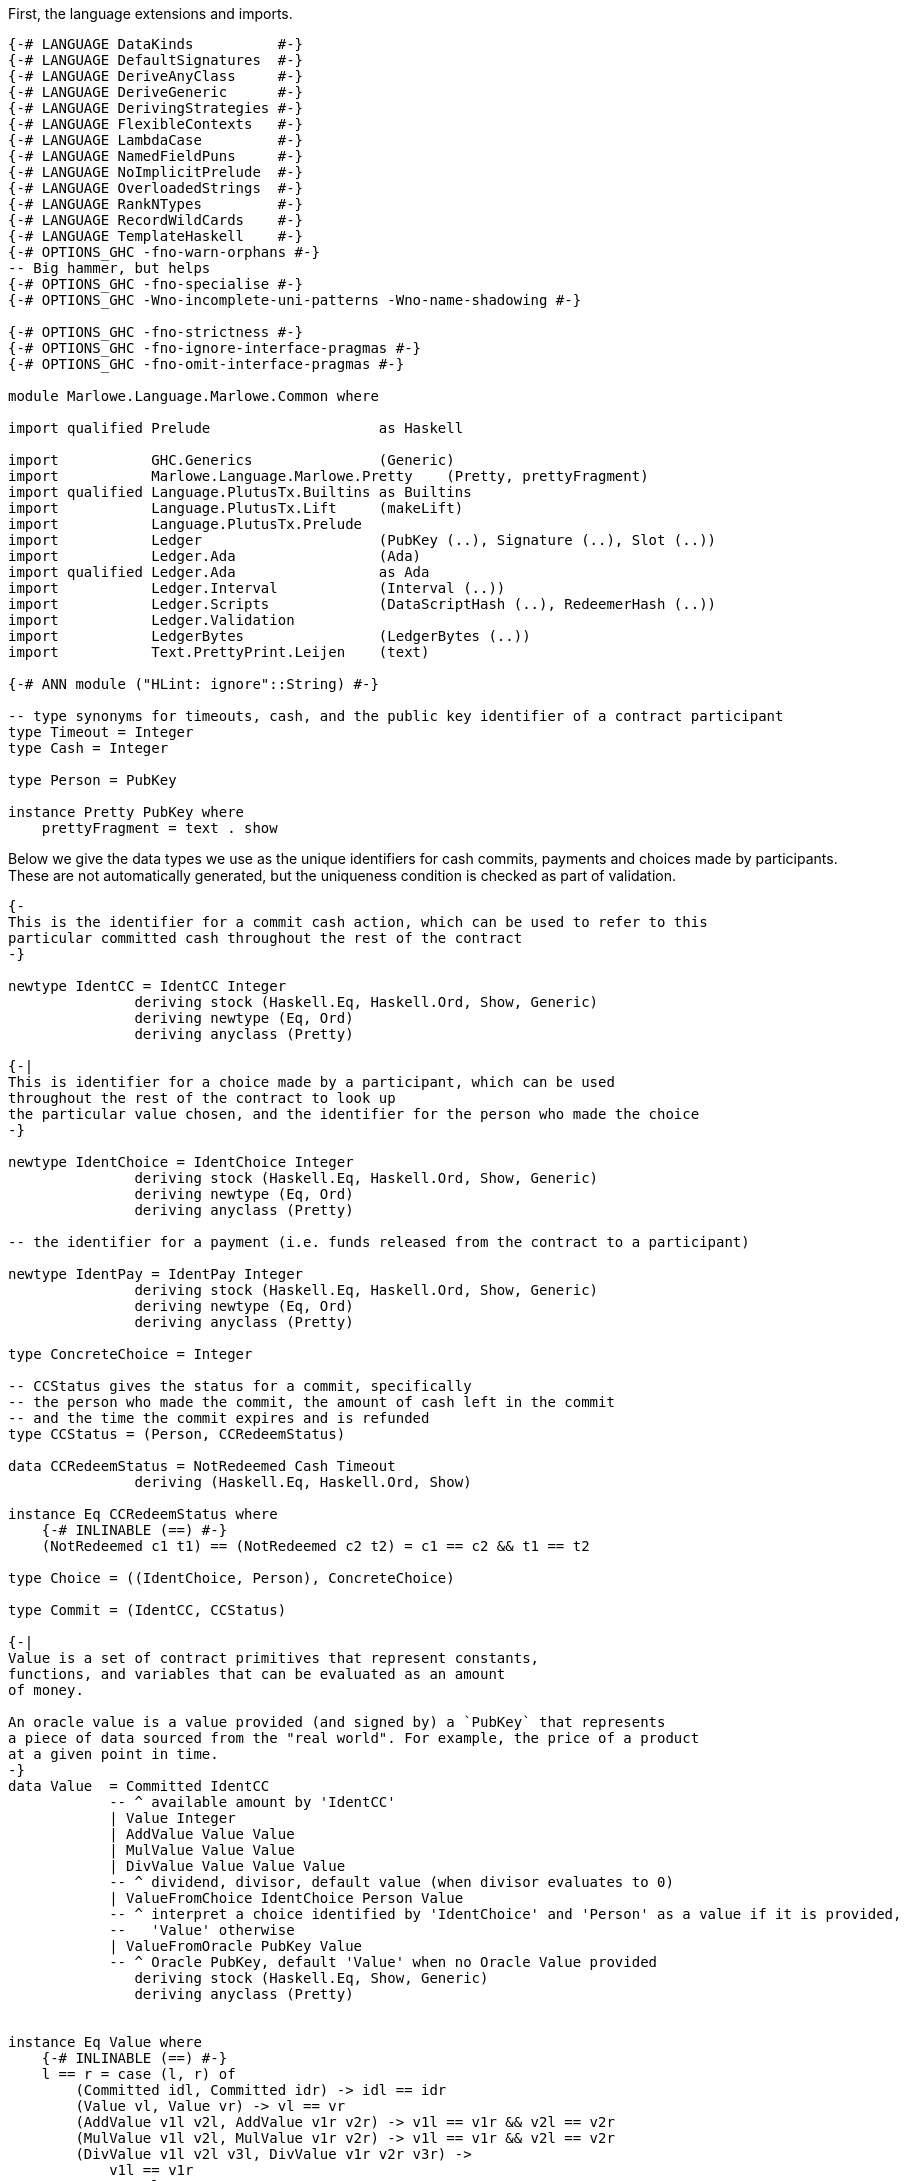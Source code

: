 First, the language extensions and imports.

[source,haskell]
----
{-# LANGUAGE DataKinds          #-}
{-# LANGUAGE DefaultSignatures  #-}
{-# LANGUAGE DeriveAnyClass     #-}
{-# LANGUAGE DeriveGeneric      #-}
{-# LANGUAGE DerivingStrategies #-}
{-# LANGUAGE FlexibleContexts   #-}
{-# LANGUAGE LambdaCase         #-}
{-# LANGUAGE NamedFieldPuns     #-}
{-# LANGUAGE NoImplicitPrelude  #-}
{-# LANGUAGE OverloadedStrings  #-}
{-# LANGUAGE RankNTypes         #-}
{-# LANGUAGE RecordWildCards    #-}
{-# LANGUAGE TemplateHaskell    #-}
{-# OPTIONS_GHC -fno-warn-orphans #-}
-- Big hammer, but helps
{-# OPTIONS_GHC -fno-specialise #-}
{-# OPTIONS_GHC -Wno-incomplete-uni-patterns -Wno-name-shadowing #-}

{-# OPTIONS_GHC -fno-strictness #-}
{-# OPTIONS_GHC -fno-ignore-interface-pragmas #-}
{-# OPTIONS_GHC -fno-omit-interface-pragmas #-}

module Marlowe.Language.Marlowe.Common where

import qualified Prelude                    as Haskell

import           GHC.Generics               (Generic)
import           Marlowe.Language.Marlowe.Pretty    (Pretty, prettyFragment)
import qualified Language.PlutusTx.Builtins as Builtins
import           Language.PlutusTx.Lift     (makeLift)
import           Language.PlutusTx.Prelude
import           Ledger                     (PubKey (..), Signature (..), Slot (..))
import           Ledger.Ada                 (Ada)
import qualified Ledger.Ada                 as Ada
import           Ledger.Interval            (Interval (..))
import           Ledger.Scripts             (DataScriptHash (..), RedeemerHash (..))
import           Ledger.Validation
import           LedgerBytes                (LedgerBytes (..))
import           Text.PrettyPrint.Leijen    (text)

{-# ANN module ("HLint: ignore"::String) #-}

-- type synonyms for timeouts, cash, and the public key identifier of a contract participant
type Timeout = Integer
type Cash = Integer

type Person = PubKey

instance Pretty PubKey where
    prettyFragment = text . show
----

Below we give the data types we use as the unique identifiers for cash commits,
payments and choices made by participants. These are not automatically generated,
but the uniqueness condition is checked as part of validation.

[source,haskell]
----


{-
This is the identifier for a commit cash action, which can be used to refer to this
particular committed cash throughout the rest of the contract
-}

newtype IdentCC = IdentCC Integer
               deriving stock (Haskell.Eq, Haskell.Ord, Show, Generic)
               deriving newtype (Eq, Ord)
               deriving anyclass (Pretty)

{-|
This is identifier for a choice made by a participant, which can be used
throughout the rest of the contract to look up
the particular value chosen, and the identifier for the person who made the choice
-}

newtype IdentChoice = IdentChoice Integer
               deriving stock (Haskell.Eq, Haskell.Ord, Show, Generic)
               deriving newtype (Eq, Ord)
               deriving anyclass (Pretty)

-- the identifier for a payment (i.e. funds released from the contract to a participant)

newtype IdentPay = IdentPay Integer
               deriving stock (Haskell.Eq, Haskell.Ord, Show, Generic)
               deriving newtype (Eq, Ord)
               deriving anyclass (Pretty)

type ConcreteChoice = Integer

-- CCStatus gives the status for a commit, specifically
-- the person who made the commit, the amount of cash left in the commit
-- and the time the commit expires and is refunded
type CCStatus = (Person, CCRedeemStatus)

data CCRedeemStatus = NotRedeemed Cash Timeout
               deriving (Haskell.Eq, Haskell.Ord, Show)

instance Eq CCRedeemStatus where
    {-# INLINABLE (==) #-}
    (NotRedeemed c1 t1) == (NotRedeemed c2 t2) = c1 == c2 && t1 == t2

type Choice = ((IdentChoice, Person), ConcreteChoice)

type Commit = (IdentCC, CCStatus)

{-|
Value is a set of contract primitives that represent constants,
functions, and variables that can be evaluated as an amount
of money.

An oracle value is a value provided (and signed by) a `PubKey` that represents
a piece of data sourced from the "real world". For example, the price of a product
at a given point in time.
-}
data Value  = Committed IdentCC
            -- ^ available amount by 'IdentCC'
            | Value Integer
            | AddValue Value Value
            | MulValue Value Value
            | DivValue Value Value Value
            -- ^ dividend, divisor, default value (when divisor evaluates to 0)
            | ValueFromChoice IdentChoice Person Value
            -- ^ interpret a choice identified by 'IdentChoice' and 'Person' as a value if it is provided,
            --   'Value' otherwise
            | ValueFromOracle PubKey Value
            -- ^ Oracle PubKey, default 'Value' when no Oracle Value provided
               deriving stock (Haskell.Eq, Show, Generic)
               deriving anyclass (Pretty)


instance Eq Value where
    {-# INLINABLE (==) #-}
    l == r = case (l, r) of
        (Committed idl, Committed idr) -> idl == idr
        (Value vl, Value vr) -> vl == vr
        (AddValue v1l v2l, AddValue v1r v2r) -> v1l == v1r && v2l == v2r
        (MulValue v1l v2l, MulValue v1r v2r) -> v1l == v1r && v2l == v2r
        (DivValue v1l v2l v3l, DivValue v1r v2r v3r) ->
            v1l == v1r
            && v2l == v2r
            && v3l == v3r
        (ValueFromChoice (IdentChoice idl) pkl vl, ValueFromChoice (IdentChoice idr) pkr vr) ->
            idl == idr
            && pkl == pkr
            && vl == vr
        (ValueFromOracle pkl vl, ValueFromOracle pkr vr) -> pkl == pkr && vl == vr
        _ -> False

----

    Observation is a constructor for predicates on outer world and contract 'State'.
    It represents the subset of predicates
    which can be evaluated within a contract.

[source,haskell]
----
data Observation = BelowTimeout Integer
            -- ^ the current time is less than or equal to the given integer
            | AndObs Observation Observation
            | OrObs Observation Observation
            | NotObs Observation
            | PersonChoseThis IdentChoice Person ConcreteChoice
            | PersonChoseSomething IdentChoice Person
            | ValueGE Value Value
            -- ^ first amount is greater than or equal to the second
            | TrueObs
            | FalseObs
               deriving stock (Haskell.Eq, Show, Generic)
               deriving anyclass (Pretty)

instance Eq Observation where
    {-# INLINABLE (==) #-}
    l == r = case (l, r) of
            (BelowTimeout tl, BelowTimeout tr) -> tl == tr
            (AndObs o1l o2l, AndObs o1r o2r) -> o1l == o1r && o2l == o2r
            (OrObs o1l o2l, OrObs o1r o2r) -> o1l == o1r && o2l == o2r
            (NotObs ol, NotObs or) -> ol == or
            (PersonChoseThis (IdentChoice idl) pkl cl, PersonChoseThis (IdentChoice idr) pkr cr) ->
                idl == idr && pkl == pkr && cl == cr
            (PersonChoseSomething (IdentChoice idl) pkl, PersonChoseSomething (IdentChoice idr) pkr) ->
                idl == idr && pkl == pkr
            (ValueGE v1l v2l, ValueGE v1r v2r) -> v1l == v1r && v2l == v2r
            (TrueObs, TrueObs) -> True
            (FalseObs, FalseObs) -> True
            _ -> False

{-| Marlowe Contract Data Type
-}
data Contract = Null                                                             -- <1>
            | CommitCash IdentCC PubKey Value Timeout Timeout Contract Contract  -- <2>
            | RedeemCC IdentCC Contract                                          -- <3>
            | Pay IdentPay Person Person Value Timeout Contract                  -- <4>
            | Both Contract Contract                                             -- <5>
            | Choice Observation Contract Contract                               -- <6>
            | When Observation Timeout Contract Contract                         -- <7>
               deriving stock (Haskell.Eq, Show, Generic)
               deriving anyclass (Pretty)
----
<1> `Null` is the trivial contract, where no participants can perform any actions
and there is no more program to execute. This contract is always fulfilled!

<2> `CommitCash idC pk v t1 t2 c1 c2` constructor allows a participant to commit cash
to a contract, taking the following arguments

* `idC` - unique identifier of this cash commit
* `pk`  - the (public key) ID of the person who is expected to commit the cash
* `v`   - the amount of cash to be committed
* `t1`  - the block (slot) number after which the commit can no longer be made,
and the contract continues as `c2`
* `t2`  - the block (slot) number after which the cash committed by `pk` to this
contract will be returned to `pk` at this time, and every other commit belonging to
the contract at that time will also be returned to the participant who made it
* `c1`  - the contract as which `CommitCash idC pk v t1 t2 c1 c2` continues
when `p` makes the commit (of value `v` before time `t1`)
* `c2`  - the contract as which `CommitCash idC pk v t1 t2 c1 c2` continues
when `p` does not make the correct cash commit before the timeout

<3> `Redeem idC c` constructor represents the contract which refunds the cash
from commit with identity `idC` and proceeds as contract `c`

<4> `Pay idC pk1 pk2 v t c` constructor represents the contract paying
the cash amount `v` committed by person `pk1` to `pk2`, which must be done
before timeout time `t`, and then continue as contract `c`

<5> `Both c1 c2` constructor represents a contract that requires both
`c1` and `c2` to be fulfilled

<6> `Choice obs c1 c2` constructor represents the contract which is equivalent
to (evaluates to) `c1` when `obs` is true, and `c2` otherwise

<7> `When obs t c1 c2` constructor represents the contract that evaluates to
`c1` as soon as `obs` becomes true, provided it is at or before timeout `t`,
otherwise, it evaluates to `c2`

[source,haskell]
----
instance Eq Contract where
    {-# INLINABLE (==) #-}
    l == r = case (l, r) of
            (Null, Null) -> True
            (CommitCash (IdentCC idl) pkl vl t1l t2l c1l c2l, CommitCash (IdentCC idr) pkr vr t1r t2r c1r c2r) ->
                idl == idr
                && pkl == pkr
                && vl == vr
                && t1l == t1r && t2l == t2r
                && c1l ==c1r && c2l == c2r
            (RedeemCC (IdentCC idl) c1l, RedeemCC (IdentCC idr) c1r) -> idl == idr && c1l == c1r
            (Pay (IdentPay idl) pk1l pk2l vl tl cl, Pay (IdentPay idr) pk1r pk2r vr tr cr) ->
                idl == idr
                && pk1l == pk1r
                && pk2l == pk2r
                && vl == vr
                && tl == tr
                && cl == cr
            (Both c1l c2l, Both c1r c2r) -> c1l == c1r && c2l == c2r
            (Choice ol c1l c2l, Choice or c1r c2r) ->
                ol == or
                && c1l == c1r
                && c2l == c2r
            (When ol tl c1l c2l, When or tr c1r c2r) ->
                ol ==  or
                && tl ==  tr
                && c1l == c1r
                && c2l == c2r
            _ -> False


{-|
    This data structure stores the maximum value among the commit IDs,
    and the maximum value among the pay IDs for a given contract. It is
    used in the validation process.
-}
data ValidatorState = ValidatorState {
        maxCCId  :: Integer,
        maxPayId :: Integer
    }
----

The `State` data structure consists of information about the past actions of
contract participants. Specifically, the cash commits and the choices they
have made. This data is also needed to evaluate a term `c :: Contract`, in
addition to external factors such as the current time. The commits are sorted
by ascending expiration time.

[source,haskell]
----
data State = State {
        stateCommitted :: [Commit],
        stateChoices   :: [Choice]
    } deriving (Haskell.Eq, Haskell.Ord, Show)

instance Eq State where
    {-# INLINABLE (==) #-}
    (State commits1 choices1) == (State commits2 choices2) =
        commits1 == commits2 && choices1 == choices2

{-# INLINABLE emptyState #-}
emptyState :: State
emptyState = State { stateCommitted = [], stateChoices = [] }
----

The `InputCommand` data structure is a set of actions that can be performed
on a contract.
    Contract input command.
    'Commit', 'Payment', and 'Redeem' all require a proof
    that the transaction is issued by a particular party identified with /Public Key/.
    We require 'Signature' of TxHash signed with that /Public Key/.

    E.g. if we have
    @ CommitCash ident pubKey (Value 100) ... @
    then we require
    @ Commit ident signature(pubKey) @
    to validate that transaction.

[source,haskell]
----
data InputCommand = Commit IdentCC Signature
    | Payment IdentPay Signature
    | Redeem IdentCC Signature
    | SpendDeposit Signature
    | CreateContract
makeLift ''InputCommand

{-|
    Marlowe Contract Input.
    May contain oracle values and choices.
-}
data Input = Input InputCommand [OracleValue Integer] [Choice]
----

As we have discussed before, the data script of a contract represents its state.
This state must contain all the information necessary to determine what
funds belonging to the script can be unlocked at this time.
and the state of a Marlowe contract is the combination of what the `Contract`
data structure has been evaluated to be at this time, and the commits
and choices that have been made by participants up to this point.

[source,haskell]
----
data MarloweData = MarloweData {
        marloweState    :: State,
        marloweContract :: Contract
    }

makeLift ''IdentCC
makeLift ''IdentChoice
makeLift ''IdentPay
makeLift ''CCRedeemStatus
makeLift ''Value
makeLift ''Observation
makeLift ''Contract
makeLift ''ValidatorState
makeLift ''MarloweData
makeLift ''Input
makeLift ''State
----

The following function, `validateContract`, is _not_ the validator script for
Marlowe contracts. Rather, it is used to check the current validity of a `Contract`
given its `State`, and does not perform contract evaluation.
This validity check consists of making sure the IDs of the
commit and pay actions are valid (unique and stored in the correct order),
and that there is at least as much money locked
by the script (the `actualMoney'` argument) as the sum of the commits.

[source,haskell]
----
{-# INLINABLE validateContract #-}
{-| Contract validation.

    * Check that 'IdentCC' and 'IdentPay' identifiers are unique.
    We require identifiers to appear only in ascending order starting from 1,
    i.e. @ IdentCC 1 @ followed by @ IdentCC 2 @

    * Check that a contract locks at least the value claimed in its State commits.

    [Note] We do not validate 'Observation' because it can't lead to a wrong state.
    Same for 'Value'.
-}
validateContract :: State -> Contract -> Slot -> Ada -> Bool
validateContract State{stateCommitted} contract (Slot bn) actualMoney' = let

    actualMoney = Ada.toInt actualMoney'

    calcCommittedMoney :: [Commit] -> Cash -> Cash
    calcCommittedMoney [] r = r
    calcCommittedMoney ((_, (_, NotRedeemed money timeout)) : cs) acc = if bn `Builtins.greaterThanInteger` timeout
        then calcCommittedMoney cs acc
        else calcCommittedMoney cs (acc `Builtins.addInteger` money)

    checkBoth :: ValidatorState -> Contract -> Contract -> (ValidatorState, Bool)
    checkBoth state c1 c2 = let
        (us, valid) = validateIds state c1
        in if valid then validateIds us c2
        else (state, False)

    validateIds :: ValidatorState -> Contract -> (ValidatorState, Bool)
    validateIds state@(ValidatorState maxCCId maxPayId) contract = case contract of
        Null -> (state, True)
        CommitCash (IdentCC id) _ _ _ _ c1 c2 ->
            if id `Builtins.greaterThanInteger` maxCCId
            then checkBoth (ValidatorState id maxPayId) c1 c2
            else (state, False)
        RedeemCC _ c -> validateIds state c
        Pay (IdentPay id) _ _ _ _ c ->
            if id `Builtins.greaterThanInteger` maxPayId
            then validateIds (ValidatorState maxCCId id) c
            else (state, False)
        Both c1 c2 -> checkBoth state c1 c2
        Choice _ c1 c2 -> checkBoth state c1 c2
        When _ _ c1 c2 -> checkBoth state c1 c2

    enoughMoney = calcCommittedMoney stateCommitted 0 <= actualMoney

    in if enoughMoney then
            let (_, validIds) = validateIds (ValidatorState 0 0) contract
            in validIds
       else False
----

Given a value, this function interprets the `Value` constructors and calculates the result
as an integer. All the other parameters of the function are relevant to interpreting
one or several particular `Value` constructors, as explained in the comments.

[source,haskell]
----
{-# INLINABLE evaluateValue #-}
evaluateValue :: Slot -> [OracleValue Integer] -> State -> Value -> Integer
evaluateValue pendingTxSlot inputOracles state value = let

    -- this returns the commit status of a given commit ID if it exists
    -- i.e. whether the commit has already been spent
    -- the commits are passed via the `State` argument of `evaluateValue`
    findCommit :: IdentCC -> [Commit] -> Maybe CCStatus
    findCommit i@(IdentCC searchId) commits = case commits of
        (IdentCC id, status) : _ | id == searchId -> Just status
        _ : xs                                    -> findCommit i xs
        _                                         -> Nothing

    -- this returns an oracle value signed by the owner of a given `PubKey` in a given `Slot`
    -- the oracle values are passed via the `[OracleValue Integer]` of `evaluateValue`
    fromOracle :: PubKey -> Slot -> [OracleValue Integer] -> Maybe Integer
    fromOracle pubKey h@(Slot blockNumber) oracles = case oracles of
        OracleValue pk (Slot bn) value : _
            | pk == pubKey && bn == blockNumber -> Just value
        _ : rest -> fromOracle pubKey h rest
        _ -> Nothing

    -- this returns the choice with a given choice ID if it exists
    -- the choices are passed via the `State` argument of `evaluateValue`s
    fromChoices :: IdentChoice -> PubKey -> [Choice] -> Maybe ConcreteChoice
    fromChoices identChoice@(IdentChoice id) pubKey choices = case choices of
        ((IdentChoice i, party), value) : _ | id == i && party == pubKey -> Just value
        _ : rest                                                         -> fromChoices identChoice pubKey rest
        _                                                                -> Nothing

    -- the function used to interpret and evaluate the given Value
    -- uses above auxiliary functions
    evalValue :: State -> Value -> Integer
    evalValue state@(State committed choices) value = case value of
        Committed ident -> case findCommit ident committed of
            Just (_, NotRedeemed c _) -> c
            _                         -> 0
        Value v -> v
        AddValue lhs rhs -> evalValue state lhs `Builtins.addInteger` evalValue state rhs
        MulValue lhs rhs -> evalValue state lhs `Builtins.multiplyInteger` evalValue state rhs
        DivValue lhs rhs def -> do
            let divident = evalValue state lhs
            let divisor  = evalValue state rhs
            let defVal   = evalValue state def
            if divisor == 0 then defVal else divident `Builtins.divideInteger` divisor
        ValueFromChoice ident pubKey def -> case fromChoices ident pubKey choices of
            Just v -> v
            _      -> evalValue state def
        ValueFromOracle pubKey def -> case fromOracle pubKey pendingTxSlot inputOracles of
            Just v -> v
            _      -> evalValue state def

        in evalValue state value
----

Given an observation, this function interprets the `Observation` constructors and calculates the result
as a `Bool`. All the other parameters of the function are relevant to interpreting
one or several particular `Observation` constructors, as explained in the comments.
The `evalValue` argument, when passed to this function, will be a partial application
of `evaluateValue`, that will be fully applied inside `interpretObservation`.

[source,haskell]
----

{-# INLINABLE interpretObservation #-}
-- | Interpret 'Observation' as 'Bool'.
interpretObservation :: (State -> Value -> Integer) -> Integer -> State -> Observation -> Bool
interpretObservation evalValue blockNumber state@(State _ choices) obs = let

    -- this returns the choice corresponding to a given choice ID, made by a specific person, if it exists
    -- the choices are passed via the `State` argument of `interpretObservation`
    find :: IdentChoice -> Person -> [Choice] -> Maybe ConcreteChoice
    find choiceId@(IdentChoice cid) person choices = case choices of
        (((IdentChoice id, party), choice) : _)
            | cid == id && party == person -> Just choice
        (_ : cs) -> find choiceId person cs
        _ -> Nothing

    -- this function used to interpret and evaluate a given `Observation`
    go :: Observation -> Bool
    go obs = case obs of
        BelowTimeout n -> blockNumber <= n
        AndObs obs1 obs2 -> go obs1 && go obs2
        OrObs obs1 obs2 -> go obs1 || go obs2
        NotObs obs -> not (go obs)
        PersonChoseThis choiceId person referenceChoice ->
            maybe False ((==) referenceChoice) (find choiceId person choices)
        PersonChoseSomething choiceId person -> isJust (find choiceId person choices)
        ValueGE a b -> evalValue state a >= evalValue state b
        TrueObs -> True
        FalseObs -> False
    in go obs

{-# INLINABLE insertCommit #-}
-- | Add a 'Commit', placing it in order by endTimeout per 'Person'
insertCommit :: Commit -> [Commit] -> [Commit]
insertCommit commit commits = let
    insert :: Commit -> [Commit] -> [Commit]
    insert commit commits = let
        (_, (pubKey, NotRedeemed _ endTimeout)) = commit
        in case commits of
            [] -> [commit]
            (_, (pk, NotRedeemed _ t)) : _
                | pk == pubKey && endTimeout < t -> commit : commits
            c : cs -> c : insert commit cs
    in insert commit commits

{-# INLINABLE discountFromPairList #-}
-- | Discounts the Cash from an initial segment of the list of pairs.
discountFromPairList ::
    PubKey
    -> Slot
    -> Ada
    -> [Commit]
    -> Maybe [Commit]
discountFromPairList from (Slot currentBlockNumber) value' commits = let
    value = Ada.toInt value'

    discount :: Integer -> [Commit] -> Maybe [Commit]
    discount value commits = case commits of
        (ident, (party, NotRedeemed available expire)) : rest
            | currentBlockNumber <= expire && from == party ->
            if available > value then let
                change = available `Builtins.subtractInteger` value
                updatedCommit = (ident, (party, NotRedeemed change expire))
                in Just (updatedCommit : rest)
            else discount (value `Builtins.subtractInteger` available) rest
        commit : rest -> case discount value rest of
                            Just acc -> Just (commit : acc)
                            Nothing  -> Nothing
        [] -> if value == 0 then Just [] else Nothing
    in discount value commits

{-# INLINABLE findAndRemove #-}
{-| Look for first 'Commit' satisfying @predicate@ and remove it.
    Returns 'Nothing' if the 'Commit' wasn't found,
    otherwise 'Just' modified @[Commit]@
-}
findAndRemove :: (Commit -> Bool) -> [Commit] -> Maybe [Commit]
findAndRemove predicate commits = let
    -- performs early return when found
    findAndRemove :: Bool -> [Commit] -> Maybe [Commit]
    findAndRemove found [] = if found then Just [] else Nothing
    findAndRemove _ (commit : rest) =
        if predicate commit
        then Just rest
        else case findAndRemove False rest of
                Just acc -> Just (commit : acc)
                Nothing  -> Nothing

    in findAndRemove False commits
----

The `evaluateContract` function below computes the updated `State` (i.e. commits
and choices) and `Contract`
resulting from both executing the input command (the `Input` parameter) and the
passage of time.
The two `Ada` arguments to the function are used to check that the amount of cash
committed or collected from the contract address as indicated in the contract
itself (via a `Commit`, `RedeemCC` or `Pay` constructor) is the same
amount (as calculated by examining the inputs and outputs of the transaction
carrying the script) passed to this function by `scriptInValue'` and `scriptOutValue'`.
This check must be done as part of the generalized accounting property, which
describes the total system money flow resulting from a transaction.
The `txHash` and `contractCreatorPK` arguments are used to check signatures, so that
participant actions are authorized by those participants.

The `Bool` in the output
is `True` if contract evaluation is able to progress. It is also `True` when
the contract is evaluated to null, and there
are no commits left in the contract. When contract evaluation is unable to
progress, `(state, contract, False)` is returned with the input
values unchanged.

An example of when contract evaluation may not progress according to the input
command is when a participant attempts to input the `Redeem` command to collect
funds from the contract, but the contract is not defined by the `RedeemCC`
constructor. In this case, `False` is returned as the validation result.

[source,haskell]
----
{-# INLINABLE evaluateContract #-}
{-|
    Evaluates Marlowe Contract
    Returns contract 'State', remaining 'Contract', and validation result.
-}
evaluateContract ::
    PubKey
    -> TxHash
    -> Input
    -> Slot
    -> Ada
    -> Ada
    -> State
    -> Contract -> (State, Contract, Bool)
evaluateContract
    contractCreatorPK
    txHash
    (Input inputCommand inputOracles _)
    blockHeight
    scriptInValue'
    scriptOutValue'
    state
    contract = let

    scriptInValue  = Ada.toInt scriptInValue'
    scriptOutValue = Ada.toInt scriptOutValue'

    Slot currentBlockNumber = blockHeight

    nullContract :: Contract -> Bool
    nullContract Null = True
    nullContract _    = False

    evalValue :: State -> Value -> Integer
    evalValue = evaluateValue (Slot currentBlockNumber) inputOracles

    interpretObs :: Integer -> State -> Observation -> Bool
    interpretObs = interpretObservation evalValue

    signedBy :: Signature -> PubKey -> Bool
    signedBy (Signature sig) (PubKey (LedgerBytes pk)) = let
        TxHash msg = txHash
        in verifySignature pk msg sig

    -- the evaluation function
    -- for each of the Contract constructors, only need to cover cases
    -- where evaluation progresses
    -- catch-all case at the end for the rest
    eval :: InputCommand -> State -> Contract -> (State, Contract, Bool)
    eval input state@(State commits choices) contract = case (contract, input) of
        (When obs timeout con con2, _)
            | currentBlockNumber > timeout -> eval input state con2
            | interpretObs currentBlockNumber state obs -> eval input state con

        (Choice obs conT conF, _) -> if interpretObs currentBlockNumber state obs
            then eval input state conT
            else eval input state conF

        (Both con1 con2, _) -> (st2, result, isValid1 || isValid2)
            where
                result  | nullContract res1 = res2
                        | nullContract res2 = res1
                        | True =  Both res1 res2
                -- note that full state is accessible in evaluating con1
                (st1, res1, isValid1) = eval input state con1
                -- state resulting from con1 evaluation passed to evaluate con2
                -- this includes any new choices and commits
                (st2, res2, isValid2) = eval input st1 con2

        -- expired CommitCash
        (CommitCash _ _ _ startTimeout endTimeout _ con2, _)
            | currentBlockNumber > startTimeout || currentBlockNumber > endTimeout -> eval input state con2

        (CommitCash id1 pubKey value _ endTimeout con1 _, Commit id2 signature) | id1 == id2 -> let
            vv = evalValue state value

            isValid = vv > 0
                && scriptOutValue == (scriptInValue `Builtins.addInteger` vv)
                && signature `signedBy` pubKey
            in  if isValid then let
                    cns = (pubKey, NotRedeemed vv endTimeout)
                    updatedState = let State committed choices = state
                        in State (insertCommit (id1, cns) committed) choices
                    in (updatedState, con1, True)
                else (state, contract, False)

        (Pay _ _ _ _ timeout con, _)
            | currentBlockNumber > timeout -> eval input state con

        (Pay (IdentPay contractIdentPay) from to payValue _ con, Payment (IdentPay pid) signature) -> let
            pv = evalValue state payValue

            isValid = pid == contractIdentPay
                && pv > 0
                && scriptOutValue == (scriptInValue `Builtins.subtractInteger` pv)
                && signature `signedBy` to
            in  if isValid then let
                in case discountFromPairList from blockHeight (Ada.fromInt pv) commits of
                    Just updatedCommits -> let
                        updatedState = State updatedCommits choices
                        in (updatedState, con, True)
                    Nothing -> (state, contract, False)
            else (state, contract, False)

        (RedeemCC id1 con, Redeem id2 signature) | id1 == id2 -> let
            predicate :: Commit -> Bool
            predicate (i, (pk, NotRedeemed val _)) =
                i == id1
                && scriptOutValue == (scriptInValue `Builtins.subtractInteger` val)
                && signature `signedBy` pk
            -- validate and remove a Commit
            in case findAndRemove predicate commits of
                Just updatedCommits -> (State updatedCommits choices, con, True)
                Nothing             -> (state, contract, False)

        (_, Redeem identCC signature) -> let
            predicate :: Commit -> Bool
            predicate (i, (pk, NotRedeemed val expire)) =
                    i == identCC
                    && scriptOutValue == (scriptInValue `Builtins.subtractInteger` val)
                    && currentBlockNumber > expire
                    && signature `signedBy` pk
            -- validate and remove a Commit
            in case findAndRemove predicate commits of
                Just updatedCommits -> (State updatedCommits choices, contract, True)
                Nothing             -> (state, contract, False)

        -- case when the contract has finished evaluating (is Null)
        -- all commits must have been spent
        -- and check signature
        (Null, SpendDeposit sig) | null commits
            && sig `signedBy` contractCreatorPK -> (state, Null, True)

        -- catch-all for all cases where contract evaluation can't progress
        _ -> (state, Null, False)
    in eval inputCommand state contract

{-# INLINABLE mergeChoices #-}
{-| Merge lists of 'Choice's.
    Return a partialy ordered list of unique choices.
-}
mergeChoices :: [Choice] -> [Choice] -> [Choice]
mergeChoices input choices = let
    insert :: Choice -> [Choice] -> [Choice]
    insert choice choices = let
        in case choices of
            [] -> [choice]
            current@((IdentChoice id, pk), _) : rest -> let
                ((IdentChoice insId, insPK), _) = choice
                in   if insId < id then choice : choices
                else if insId == id then
                        if insPK == pk
                        then choices
                        else current : insert choice rest
                else {- insId > id -} current : insert choice rest

    merge [] choices       = choices
    merge (i:rest) choices = merge rest (insert i choices)
    in merge input choices
----

Now for the final piece of the puzzle: building the validator script.
The function below is not a map to type `ValidatorScript`, but it will be used
in the `Client` module to define the validator script. The first argument
will be passed the `PubKey` of the transaction author, the second argument
is the data script (i.e. the current state and contract), and third is
the redeemer (i.e. the input and the expected result of the evaluation of the
current contract according to this input).

The validation procedure consists of validating both the state and contract
in the data script using the `validateContract` check described above, and
the evaluating it with `evaluateContract`. This function must return `True` as the
validation result, along with state and contract values which are the same
as those passed as the data script parameter (first argument) to `validatorScript`.


[source,haskell]
----
{-# INLINABLE validatorScript #-}
{-|
    Marlowe main Validator Script
-}
validatorScript :: PubKey -> (Input, MarloweData) -> (Input, MarloweData) -> PendingTx -> ()
validatorScript
        creator
        (_ :: Input, MarloweData{..} :: MarloweData)
        (input@(Input inputCommand _ inputChoices :: Input), MarloweData expectedState expectedContract)
        (PendingTx{ pendingTxOutputs, pendingTxValidRange, pendingTxIn, pendingTxHash } :: PendingTx) = let

        {-  Embed contract creator public key. This makes validator script unique,
            which makes a particular contract to have a unique script address.
            That makes it easier to watch for contract actions inside a wallet. -}
        contractCreatorPK = creator

        {-  We require Marlowe Tx to have a lower bound in 'SlotRange'.
            We use it as a current slot, basically. -}
        minSlot = case pendingTxValidRange of
            Interval (Just slot) _ -> slot
            _                      -> traceH "Tx valid slot must have lower bound" Builtins.error ()

        -- TxIn we're validating is obviously a Script TxIn.
        (inputValidatorHash, redeemerHash, scriptInValue) = case pendingTxIn of
            PendingTxIn _ (Just (vHash, RedeemerHash rHash)) value -> (vHash, rHash, value)
            _                                                      -> Builtins.error ()

        scriptInAdaValue = Ada.fromValue scriptInValue

        -- Expected amount of money in TxOut Marlowe Contract
        scriptOutValue = case inputCommand of
            SpendDeposit _ -> Ada.fromInt 0
            _ -> let (PendingTxOut change
                        (Just (outputValidatorHash, DataScriptHash dataScriptHash)) DataTxOut : _) = pendingTxOutputs
                {-  Check that TxOut is a valid continuation.
                    For that we need to ensure dataScriptHash == redeemerHash
                    and that TxOut has the same validator -}
                 in if dataScriptHash == redeemerHash
                        && inputValidatorHash == outputValidatorHash
                    then Ada.fromValue change else Builtins.error ()

        eval :: Input -> Slot -> Ada -> Ada -> State -> Contract -> (State, Contract, Bool)
        eval = evaluateContract contractCreatorPK pendingTxHash

        contractIsValid = validateContract marloweState marloweContract minSlot scriptInAdaValue

        State currentCommits currentChoices = marloweState

        in if contractIsValid then let
            -- record Choices from Input into State
            mergedChoices = mergeChoices inputChoices currentChoices

            stateWithChoices = State currentCommits mergedChoices

            (newState::State, newCont::Contract, validated) =
                eval input
                    minSlot
                    scriptInAdaValue
                    scriptOutValue
                    stateWithChoices
                    marloweContract

            allowTransaction = validated
                && newCont == expectedContract
                && newState == expectedState

            in if allowTransaction then () else Builtins.error ()
        {-  if the contract is invalid and there are no commit,
            allow to spend contract's money. It's likely to be created by mistake -}
        else if null currentCommits then () else Builtins.error ()
----

[NOTE]
====
.Invalid Initial Data Scripts Are Possible

The `contractIsValid` boolean value is computed on-chain as part of script validation.
When the validator script defined using the above code is applied to the appropriate
arguments (data script, redeemer, transaction and ledger data), this value is true if
the _current_ data script at the UTxO entry the transaction
is attempting to spend is a valid contract and state. The validity of the
evaluated state and contract (i.e. the new data script values which will lock the
funds associated with this contract once the carrying transaction is validated)
is computed by `evaluateContract`.

If this function does not return true,
the transaction is not validated. This means that only valid new data scripts
can end up on the ledger as a result of evaluating existing Marlowe contracts.
However, when paying into a contract initially, _any_ valid Plutus data script can be
submitted in the transaction, even one that is not valid Marlowe.
It does not directly benefit anyone to pay into a contract
where the funds remain locked forever due to an invalid data script. It is
possible, however, that one can potentially be disruptive to the operation
of the blockchain in some way by making unspendable UTxO entries.

This issue of invalid data scripts is not unique to Marlowe contracts. In
general, it is a good idea to define contracts to perform initial data script
validation off-chain, but it is not straightforward to enforce this.

====
